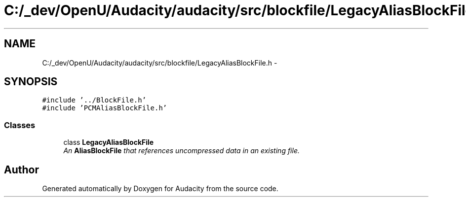 .TH "C:/_dev/OpenU/Audacity/audacity/src/blockfile/LegacyAliasBlockFile.h" 3 "Thu Apr 28 2016" "Audacity" \" -*- nroff -*-
.ad l
.nh
.SH NAME
C:/_dev/OpenU/Audacity/audacity/src/blockfile/LegacyAliasBlockFile.h \- 
.SH SYNOPSIS
.br
.PP
\fC#include '\&.\&./BlockFile\&.h'\fP
.br
\fC#include 'PCMAliasBlockFile\&.h'\fP
.br

.SS "Classes"

.in +1c
.ti -1c
.RI "class \fBLegacyAliasBlockFile\fP"
.br
.RI "\fIAn \fBAliasBlockFile\fP that references uncompressed data in an existing file\&. \fP"
.in -1c
.SH "Author"
.PP 
Generated automatically by Doxygen for Audacity from the source code\&.
